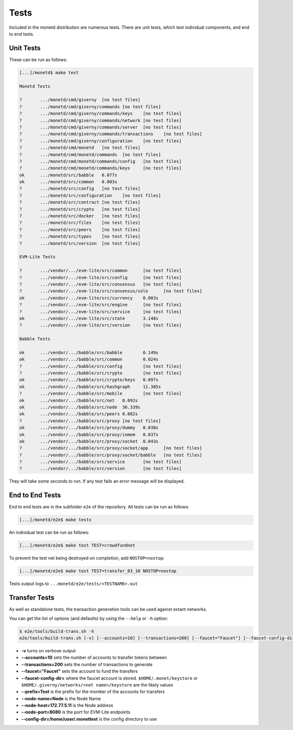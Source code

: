 .. _tests_rst:

Tests
=====

Included in the monetd distribution are numerous tests. There are unit tests,
which test individual components, and end to end tests.

Unit Tests
----------

These can be run as follows:

.. code:: bash

    [...]/monetd$ make test

    Monetd Tests

    ?       .../monetd/cmd/giverny  [no test files]
    ?       .../monetd/cmd/giverny/commands [no test files]
    ?       .../monetd/cmd/giverny/commands/keys    [no test files]
    ?       .../monetd/cmd/giverny/commands/network [no test files]
    ?       .../monetd/cmd/giverny/commands/server  [no test files]
    ?       .../monetd/cmd/giverny/commands/transactions    [no test files]
    ?       .../monetd/cmd/giverny/configuration    [no test files]
    ?       .../monetd/cmd/monetd   [no test files]
    ?       .../monetd/cmd/monetd/commands  [no test files]
    ?       .../monetd/cmd/monetd/commands/config   [no test files]
    ?       .../monetd/cmd/monetd/commands/keys     [no test files]
    ok      .../monetd/src/babble   0.077s
    ok      .../monetd/src/common   0.003s
    ?       .../monetd/src/config   [no test files]
    ?       .../monetd/src/configuration    [no test files]
    ?       .../monetd/src/contract [no test files]
    ?       .../monetd/src/crypto   [no test files]
    ?       .../monetd/src/docker   [no test files]
    ?       .../monetd/src/files    [no test files]
    ?       .../monetd/src/peers    [no test files]
    ?       .../monetd/src/types    [no test files]
    ?       .../monetd/src/version  [no test files]

    EVM-Lite Tests

    ?       .../vendor/.../evm-lite/src/common      [no test files]
    ?       .../vendor/.../evm-lite/src/config      [no test files]
    ?       .../vendor/.../evm-lite/src/consensus   [no test files]
    ?       .../vendor/.../evm-lite/src/consensus/solo      [no test files]
    ok      .../vendor/.../evm-lite/src/currency    0.003s
    ?       .../vendor/.../evm-lite/src/engine      [no test files]
    ?       .../vendor/.../evm-lite/src/service     [no test files]
    ok      .../vendor/.../evm-lite/src/state       3.148s
    ?       .../vendor/.../evm-lite/src/version     [no test files]

    Babble Tests

    ok      .../vendor/.../babble/src/babble        0.149s
    ok      .../vendor/.../babble/src/common        0.024s
    ?       .../vendor/.../babble/src/config        [no test files]
    ?       .../vendor/.../babble/src/crypto        [no test files]
    ok      .../vendor/.../babble/src/crypto/keys   0.097s
    ok      .../vendor/.../babble/src/hashgraph     11.385s
    ?       .../vendor/.../babble/src/mobile        [no test files]
    ok      .../vendor/.../babble/src/net   0.092s
    ok      .../vendor/.../babble/src/node  36.339s
    ok      .../vendor/.../babble/src/peers 0.082s
    ?       .../vendor/.../babble/src/proxy [no test files]
    ok      .../vendor/.../babble/src/proxy/dummy   0.038s
    ok      .../vendor/.../babble/src/proxy/inmem   0.037s
    ok      .../vendor/.../babble/src/proxy/socket  0.043s
    ?       .../vendor/.../babble/src/proxy/socket/app      [no test files]
    ?       .../vendor/.../babble/src/proxy/socket/babble   [no test files]
    ?       .../vendor/.../babble/src/service       [no test files]
    ?       .../vendor/.../babble/src/version       [no test files]



They will take some seconds to run. If any test fails an error message will be
displayed.

End to End Tests
----------------

End to end tests are in the subfolder ``e2e`` of the repository. All tests
can be run as follows:

.. code:: bash

    [...]/monetd/e2e$ make tests


An individual test can be run as follows:

.. code:: bash

    [...]/monetd/e2e$ make test TEST=crowdfundnet

To prevent the test net being destroyed on completion, add ``NOSTOP=nostop``:

.. code:: bash

    [...]/monetd/e2e$ make test TEST=transfer_03_10 NOSTOP=nostop


Tests output logs to ``...monetd/e2e/tests/<TESTNAME>.out``


Transfer Tests
--------------

As well as standalone tests, the transaction generation tools can be used
against extant networks.

You can get the list of options (and defaults) by using the ``--help`` or
``-h`` option:

.. code:: bash

    $ e2e/tools/build-trans.sh -h
    e2e/tools/build-trans.sh [-v] [--accounts=10] [--transactions=200] [--faucet="Faucet"] [--faucet-config-dir=] [--prefix=Test] [--node-name=Node] [--node-host=172.77.5.11] [--node-port=8080] [--config-dir=/home/jon/.monettest] [--temp-dir=/tmp] [-h|--help]


+ **-v** turns on verbose output
+ **--accounts=10** sets the number of accounts to transfer tokens between
+ **--transactions=200** sets the number of transactions to generate
+ **--faucet="Faucet"** sets the account to fund the transfers
+ **--faucet-config-dir=** where the faucet account is stored.
  ``$HOME/.monet/keystore`` or ``$HOME/.giverny/networks/<net name>/keystore``
  are the likely values
+ **--prefix=Test** is the prefix for the moniker of the accounts for transfers
+ **--node-name=Node** is the Node Name
+ **--node-host=172.77.5.11** is the Node address
+ **--node-port=8080** is the port for EVM-Lite endpoints
+ **--config-dir=/home/user/.monettest** is the config directory to use


